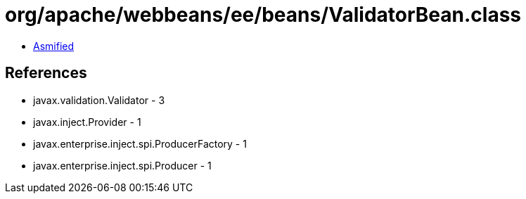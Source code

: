 = org/apache/webbeans/ee/beans/ValidatorBean.class

 - link:ValidatorBean-asmified.java[Asmified]

== References

 - javax.validation.Validator - 3
 - javax.inject.Provider - 1
 - javax.enterprise.inject.spi.ProducerFactory - 1
 - javax.enterprise.inject.spi.Producer - 1
